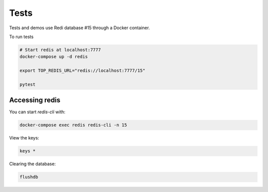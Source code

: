 Tests
=====

Tests and demos use Redi database #15 through a Docker container.

To run tests

.. code-block:: shell

    # Start redis at localhost:7777
    docker-compose up -d redis

    export TOP_REDIS_URL="redis://localhost:7777/15"

    pytest

Accessing redis
---------------

You can start `redis-cli` with:

.. code-block:: shell

    docker-compose exec redis redis-cli -n 15

View the keys:

.. code-block::

    keys *

Clearing the database:

.. code-block::

    flushdb